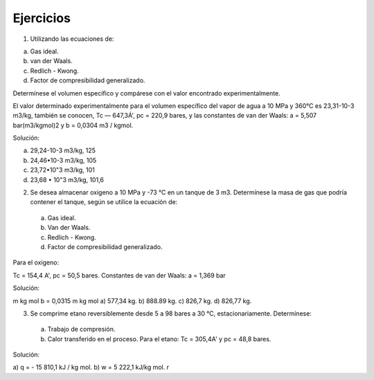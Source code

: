 Ejercicios
----------

1) Utilizando las ecuaciones de:

a)	Gas ideal.
b)	van der Waals.
c)	Redlich - Kwong.
d)	Factor de compresibilidad generalizado.

Determínese el volumen específico y compárese con el valor encontrado experimentalmente.

El valor determinado experimentalmente para el volumen específico del vapor de agua a 10 MPa y 360°C es 23,31-10-3 m3/kg, también se conocen, Tc — 647,3Á', pc = 220,9 bares, y las constantes de van der Waals: a = 5,507 bar(m3/kgmol)2 y b = 0,0304 m3 / kgmol.

Solución:

a)	29,24-10-3 m3/kg, 125
b)	24,46•10-3 m3/kg, 105
c)	23,72•10"3 m3/kg, 101
d)	23,68 • 10"3 m3/kg, 101,6

2) Se desea almacenar oxigeno a 10 MPa y -73 °C en un tanque de 3 m3. Determínese la masa de gas que podría contener el tanque, según se utilice la ecuación de:

  a)	Gas ideal.
  b)	Van der Waals.
  c)	Redlich - Kwong.
  d)	Factor de compresibilidad generalizado.

Para el oxigeno:

Tc = 154,4 A', pc = 50,5 bares.
Constantes de van der Waals:
a = 1,369 bar

Solución:

m
kg mol
b = 0,0315
m
kg mol
a) 577,34 kg. b) 888.89 kg. c) 826,7 kg. d) 826,77 kg.

3) Se comprime etano reversiblemente desde 5 a 98 bares a 30 °C, estacionariamente. Determínese:

  a)	Trabajo de compresión.
  b)	Calor transferido en el proceso. Para el etano: Tc = 305,4A' y pc = 48,8 bares.

Solución:

a) q = - 15 810,1 kJ / kg mol. b) w = 5 222,1 kJ/kg mol.
r

